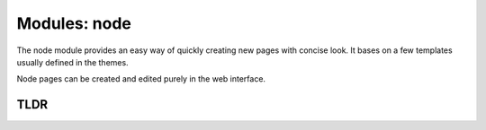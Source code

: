 Modules: node
=============

The node module provides an easy way of quickly creating new pages with concise look. It bases on a few templates usually defined in the themes.

Node pages can be created and edited purely in the web interface.


TLDR
----
